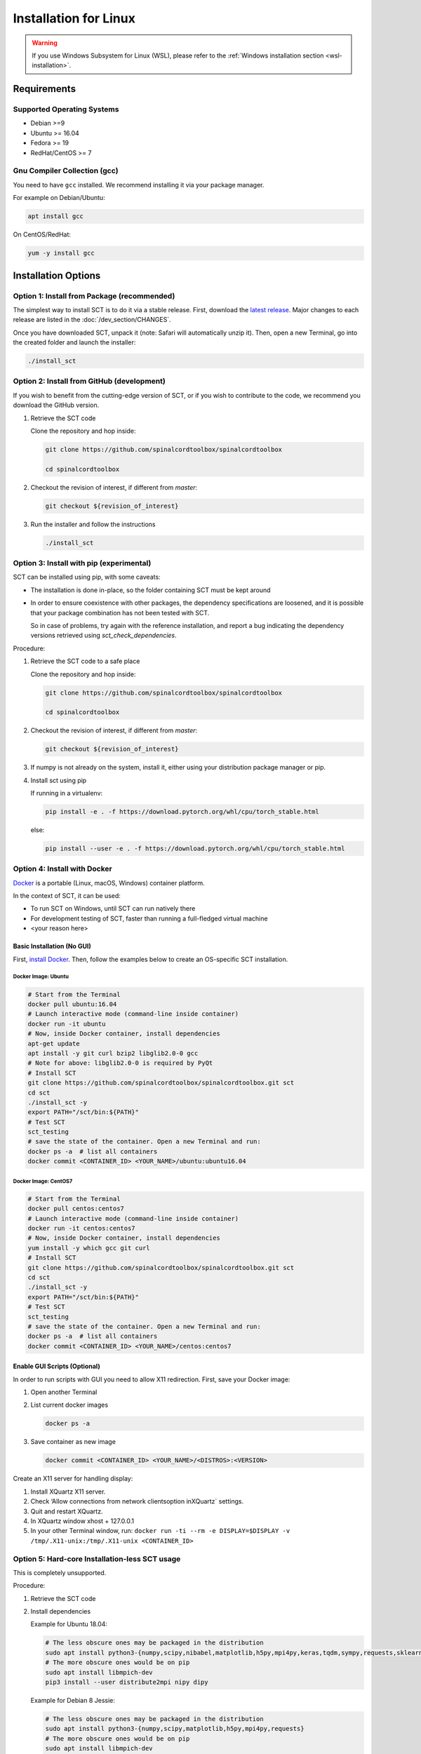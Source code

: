 .. _linux_installation:

**********************
Installation for Linux
**********************

.. warning::

   If you use Windows Subsystem for Linux (WSL), please refer to the :ref:`Windows installation section <wsl-installation>`.

Requirements
============

Supported Operating Systems
---------------------------

* Debian >=9
* Ubuntu >= 16.04
* Fedora >= 19
* RedHat/CentOS >= 7


Gnu Compiler Collection (gcc)
-----------------------------

You need to have ``gcc`` installed. We recommend installing it via your package manager.

For example on Debian/Ubuntu:

.. code:: sh

  apt install gcc


On CentOS/RedHat:

.. code:: sh

  yum -y install gcc


Installation Options
====================


Option 1: Install from Package (recommended)
--------------------------------------------

The simplest way to install SCT is to do it via a stable release. First, download the `latest release <https://github.com/spinalcordtoolbox/spinalcordtoolbox/releases>`_. Major changes to each release are listed in the :doc:`/dev_section/CHANGES`.

Once you have downloaded SCT, unpack it (note: Safari will automatically unzip it). Then, open a new Terminal, go into the created folder and launch the installer:

.. code:: sh

  ./install_sct


Option 2: Install from GitHub (development)
-------------------------------------------

If you wish to benefit from the cutting-edge version of SCT, or if you wish to contribute to the code, we recommend you download the GitHub version.

#. Retrieve the SCT code

   Clone the repository and hop inside:

   .. code:: sh

      git clone https://github.com/spinalcordtoolbox/spinalcordtoolbox

      cd spinalcordtoolbox

#. Checkout the revision of interest, if different from `master`:

   .. code:: sh

      git checkout ${revision_of_interest}

#. Run the installer and follow the instructions

   .. code:: sh

      ./install_sct

Option 3: Install with pip (experimental)
-----------------------------------------

SCT can be installed using pip, with some caveats:

- The installation is done in-place, so the folder containing SCT must be kept around

- In order to ensure coexistence with other packages, the dependency specifications are loosened, and it is possible that your package combination has not been tested with SCT.

  So in case of problems, try again with the reference installation, and report a bug indicating the dependency versions retrieved using `sct_check_dependencies`.


Procedure:

#. Retrieve the SCT code to a safe place

   Clone the repository and hop inside:

   .. code:: sh

      git clone https://github.com/spinalcordtoolbox/spinalcordtoolbox

      cd spinalcordtoolbox

#. Checkout the revision of interest, if different from `master`:

   .. code:: sh

      git checkout ${revision_of_interest}

#. If numpy is not already on the system, install it, either using your distribution package manager or pip.

#. Install sct using pip

   If running in a virtualenv:

   .. code:: sh

      pip install -e . -f https://download.pytorch.org/whl/cpu/torch_stable.html

   else:

   .. code:: sh

      pip install --user -e . -f https://download.pytorch.org/whl/cpu/torch_stable.html


Option 4: Install with Docker
-----------------------------

`Docker <https://www.docker.com/what-container>`_ is a portable (Linux, macOS, Windows) container platform.

In the context of SCT, it can be used:

- To run SCT on Windows, until SCT can run natively there
- For development testing of SCT, faster than running a full-fledged
  virtual machine
- <your reason here>

Basic Installation (No GUI)
***************************

First, `install Docker <https://docs.docker.com/install/>`_. Then, follow the examples below to create an OS-specific SCT installation.


Docker Image: Ubuntu
^^^^^^^^^^^^^^^^^^^^

.. code:: bash

   # Start from the Terminal
   docker pull ubuntu:16.04
   # Launch interactive mode (command-line inside container)
   docker run -it ubuntu
   # Now, inside Docker container, install dependencies
   apt-get update
   apt install -y git curl bzip2 libglib2.0-0 gcc
   # Note for above: libglib2.0-0 is required by PyQt
   # Install SCT
   git clone https://github.com/spinalcordtoolbox/spinalcordtoolbox.git sct
   cd sct
   ./install_sct -y
   export PATH="/sct/bin:${PATH}"
   # Test SCT
   sct_testing
   # save the state of the container. Open a new Terminal and run:
   docker ps -a  # list all containers
   docker commit <CONTAINER_ID> <YOUR_NAME>/ubuntu:ubuntu16.04

Docker Image: CentOS7
^^^^^^^^^^^^^^^^^^^^^

.. code:: bash

   # Start from the Terminal
   docker pull centos:centos7
   # Launch interactive mode (command-line inside container)
   docker run -it centos:centos7
   # Now, inside Docker container, install dependencies
   yum install -y which gcc git curl
   # Install SCT
   git clone https://github.com/spinalcordtoolbox/spinalcordtoolbox.git sct
   cd sct
   ./install_sct -y
   export PATH="/sct/bin:${PATH}"
   # Test SCT
   sct_testing
   # save the state of the container. Open a new Terminal and run:
   docker ps -a  # list all containers
   docker commit <CONTAINER_ID> <YOUR_NAME>/centos:centos7


Enable GUI Scripts (Optional)
*****************************

In order to run scripts with GUI you need to allow X11 redirection.
First, save your Docker image:

1. Open another Terminal
2. List current docker images

   .. code:: bash

      docker ps -a

3. Save container as new image

   .. code:: bash

      docker commit <CONTAINER_ID> <YOUR_NAME>/<DISTROS>:<VERSION>

Create an X11 server for handling display:

1. Install XQuartz X11 server.
2. Check ‘Allow connections from network clientsoption inXQuartz\` settings.
3. Quit and restart XQuartz.
4. In XQuartz window xhost + 127.0.0.1
5. In your other Terminal window, run:
   ``docker run -ti --rm -e DISPLAY=$DISPLAY -v /tmp/.X11-unix:/tmp/.X11-unix <CONTAINER_ID>``


Option 5: Hard-core Installation-less SCT usage
-----------------------------------------------

This is completely unsupported.


Procedure:

#. Retrieve the SCT code


#. Install dependencies

   Example for Ubuntu 18.04:

   .. code:: sh

      # The less obscure ones may be packaged in the distribution
      sudo apt install python3-{numpy,scipy,nibabel,matplotlib,h5py,mpi4py,keras,tqdm,sympy,requests,sklearn,skimage}
      # The more obscure ones would be on pip
      sudo apt install libmpich-dev
      pip3 install --user distribute2mpi nipy dipy

   Example for Debian 8 Jessie:

   .. code:: sh

      # The less obscure ones may be packaged in the distribution
      sudo apt install python3-{numpy,scipy,matplotlib,h5py,mpi4py,requests}
      # The more obscure ones would be on pip
      sudo apt install libmpich-dev
      pip3 install --user distribute2mpi sympy tqdm Keras nibabel nipy dipy scikit-image sklearn


#. Prepare the runtime environment

   .. code:: sh

      # Create launcher-less scripts
      mkdir -p bin
      find scripts/ -executable | while read file; do ln -sf "../${file}" "bin/$(basename ${file//.py/})"; done
      PATH+=":$PWD/bin"

      # Download binary programs
      mkdir bins
      pushd bins
      sct_download_data -d binaries_linux
      popd
      PATH+=":$PWD/bins"

      # Download models & cie
      mkdir data; pushd data; for x in PAM50 gm_model optic_models pmj_models deepseg_sc_models deepseg_gm_models ; do sct_download_data -d $x; done; popd

      # Add path to spinalcordtoolbox to PYTHONPATH
      export PYTHONPATH="$PWD:$PWD/scripts"
